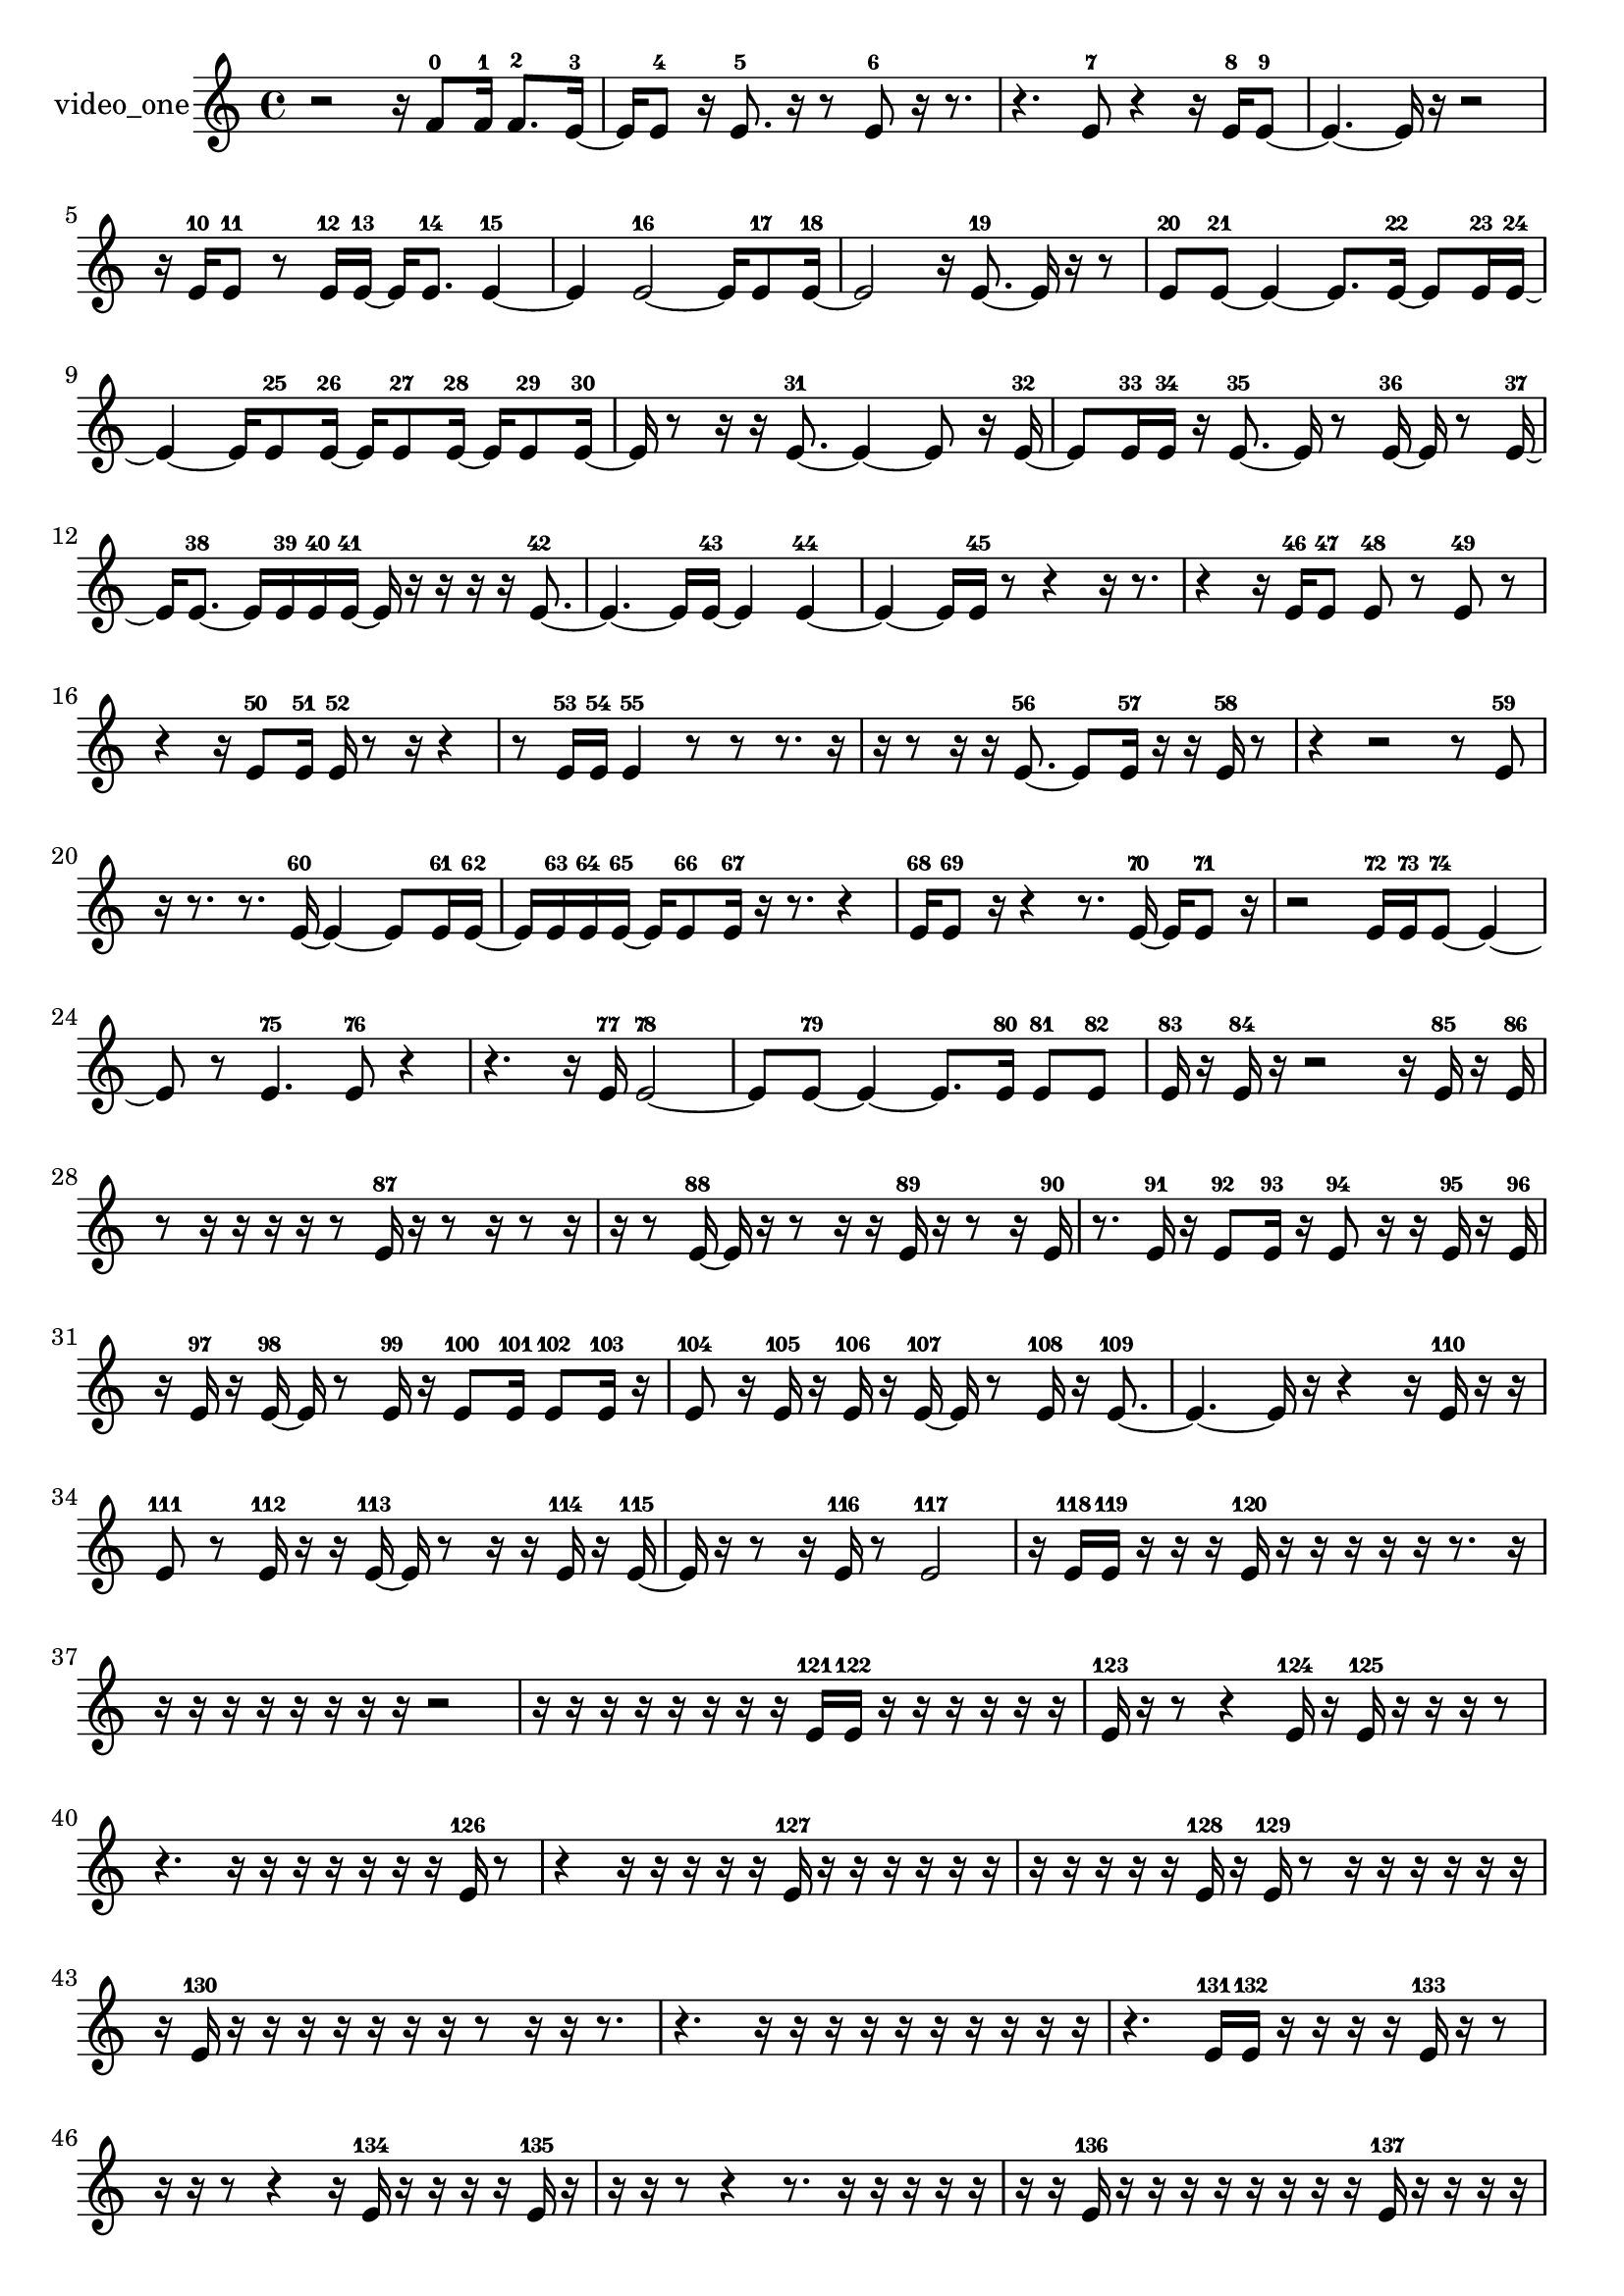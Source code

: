 % [notes] external for Pure Data
% development-version July 14, 2014 
% by Jaime E. Oliver La Rosa
% la.rosa@nyu.edu
% @ the Waverly Labs in NYU MUSIC FAS
% Open this file with Lilypond
% more information is available at lilypond.org
% Released under the GNU General Public License.

% HEADERS

glissandoSkipOn = {
  \override NoteColumn.glissando-skip = ##t
  \hide NoteHead
  \hide Accidental
  \hide Tie
  \override NoteHead.no-ledgers = ##t
}

glissandoSkipOff = {
  \revert NoteColumn.glissando-skip
  \undo \hide NoteHead
  \undo \hide Tie
  \undo \hide Accidental
  \revert NoteHead.no-ledgers
}
video_one_part = {

  \time 4/4

  \clef treble 
  % ________________________________________bar 1 :
  r2 
  r16  f'8-0  f'16-1 
  f'8.-2  e'16~-3  |
  % ________________________________________bar 2 :
  e'16  e'8-4  r16 
  e'8.-5  r16 
  r8  e'8-6 
  r16  r8.  |
  % ________________________________________bar 3 :
  r4. 
  e'8-7 
  r4 
  r16  e'16-8  e'8~-9  |
  % ________________________________________bar 4 :
  e'4.~ 
  e'16  r16 
  r2  |
  % ________________________________________bar 5 :
  r16  e'16-10  e'8-11 
  r8  e'16-12  e'16~-13 
  e'16  e'8.-14 
  e'4~-15  |
  % ________________________________________bar 6 :
  e'4 
  e'2~-16 
  e'16  e'8-17  e'16~-18  |
  % ________________________________________bar 7 :
  e'2 
  r16  e'8.~-19 
  e'16  r16  r8  |
  % ________________________________________bar 8 :
  e'8-20  e'8~-21 
  e'4~ 
  e'8.  e'16~-22 
  e'8  e'16-23  e'16~-24  |
  % ________________________________________bar 9 :
  e'4~ 
  e'16  e'8-25  e'16~-26 
  e'16  e'8-27  e'16~-28 
  e'16  e'8-29  e'16~-30  |
  % ________________________________________bar 10 :
  e'16  r8  r16 
  r16  e'8.~-31 
  e'4~ 
  e'8  r16  e'16~-32  |
  % ________________________________________bar 11 :
  e'8  e'16-33  e'16-34 
  r16  e'8.~-35 
  e'16  r8  e'16~-36 
  e'16  r8  e'16~-37  |
  % ________________________________________bar 12 :
  e'16  e'8.~-38 
  e'16  e'16-39  e'16-40  e'16~-41 
  e'16  r16  r16  r16 
  r16  e'8.~-42  |
  % ________________________________________bar 13 :
  e'4.~ 
  e'16  e'16~-43 
  e'4 
  e'4~-44  |
  % ________________________________________bar 14 :
  e'4~ 
  e'16  e'16-45  r8 
  r4 
  r16  r8.  |
  % ________________________________________bar 15 :
  r4 
  r16  e'16-46  e'8-47 
  e'8-48  r8 
  e'8-49  r8  |
  % ________________________________________bar 16 :
  r4 
  r16  e'8-50  e'16-51 
  e'16-52  r8  r16 
  r4  |
  % ________________________________________bar 17 :
  r8  e'16-53  e'16-54 
  e'4-55 
  r8  r8 
  r8.  r16  |
  % ________________________________________bar 18 :
  r16  r8  r16 
  r16  e'8.~-56 
  e'8  e'16-57  r16 
  r16  e'16-58  r8  |
  % ________________________________________bar 19 :
  r4 
  r2 
  r8  e'8-59  |
  % ________________________________________bar 20 :
  r16  r8. 
  r8.  e'16~-60 
  e'4~ 
  e'8  e'16-61  e'16~-62  |
  % ________________________________________bar 21 :
  e'16  e'16-63  e'16-64  e'16~-65 
  e'16  e'8-66  e'16-67 
  r16  r8. 
  r4  |
  % ________________________________________bar 22 :
  e'16-68  e'8-69  r16 
  r4 
  r8.  e'16~-70 
  e'16  e'8-71  r16  |
  % ________________________________________bar 23 :
  r2 
  e'16-72  e'16-73  e'8~-74 
  e'4~  |
  % ________________________________________bar 24 :
  e'8  r8 
  e'4.-75 
  e'8-76 
  r4  |
  % ________________________________________bar 25 :
  r4. 
  r16  e'16-77 
  e'2~-78  |
  % ________________________________________bar 26 :
  e'8  e'8~-79 
  e'4~ 
  e'8.  e'16-80 
  e'8-81  e'8-82  |
  % ________________________________________bar 27 :
  e'16-83  r16  e'16-84  r16 
  r2 
  r16  e'16-85  r16  e'16-86  |
  % ________________________________________bar 28 :
  r8  r16  r16 
  r16  r16  r8 
  e'16-87  r16  r8 
  r16  r8  r16  |
  % ________________________________________bar 29 :
  r16  r8  e'16~-88 
  e'16  r16  r8 
  r16  r16  e'16-89  r16 
  r8  r16  e'16-90  |
  % ________________________________________bar 30 :
  r8.  e'16-91 
  r16  e'8-92  e'16-93 
  r16  e'8-94  r16 
  r16  e'16-95  r16  e'16-96  |
  % ________________________________________bar 31 :
  r16  e'16-97  r16  e'16~-98 
  e'16  r8  e'16-99 
  r16  e'8-100  e'16-101 
  e'8-102  e'16-103  r16  |
  % ________________________________________bar 32 :
  e'8-104  r16  e'16-105 
  r16  e'16-106  r16  e'16~-107 
  e'16  r8  e'16-108 
  r16  e'8.~-109  |
  % ________________________________________bar 33 :
  e'4.~ 
  e'16  r16 
  r4 
  r16  e'16-110  r16  r16  |
  % ________________________________________bar 34 :
  e'8-111  r8 
  e'16-112  r16  r16  e'16~-113 
  e'16  r8  r16 
  r16  e'16-114  r16  e'16~-115  |
  % ________________________________________bar 35 :
  e'16  r16  r8 
  r16  e'16-116  r8 
  e'2-117  |
  % ________________________________________bar 36 :
  r16  e'16-118  e'16-119  r16 
  r16  r16  e'16-120  r16 
  r16  r16  r16  r16 
  r8.  r16  |
  % ________________________________________bar 37 :
  r16  r16  r16  r16 
  r16  r16  r16  r16 
  r2  |
  % ________________________________________bar 38 :
  r16  r16  r16  r16 
  r16  r16  r16  r16 
  e'16-121  e'16-122  r16  r16 
  r16  r16  r16  r16  |
  % ________________________________________bar 39 :
  e'16-123  r16  r8 
  r4 
  e'16-124  r16  e'16-125  r16 
  r16  r16  r8  |
  % ________________________________________bar 40 :
  r4. 
  r16  r16 
  r16  r16  r16  r16 
  r16  e'16-126  r8  |
  % ________________________________________bar 41 :
  r4 
  r16  r16  r16  r16 
  r16  e'16-127  r16  r16 
  r16  r16  r16  r16  |
  % ________________________________________bar 42 :
  r16  r16  r16  r16 
  r16  e'16-128  r16  e'16-129 
  r8  r16  r16 
  r16  r16  r16  r16  |
  % ________________________________________bar 43 :
  r16  e'16-130  r16  r16 
  r16  r16  r16  r16 
  r16  r8  r16 
  r16  r8.  |
  % ________________________________________bar 44 :
  r4. 
  r16  r16 
  r16  r16  r16  r16 
  r16  r16  r16  r16  |
  % ________________________________________bar 45 :
  r4. 
  e'16-131  e'16-132 
  r16  r16  r16  r16 
  e'16-133  r16  r8  |
  % ________________________________________bar 46 :
  r16  r16  r8 
  r4 
  r16  e'16-134  r16  r16 
  r16  r16  e'16-135  r16  |
  % ________________________________________bar 47 :
  r16  r16  r8 
  r4 
  r8.  r16 
  r16  r16  r16  r16  |
  % ________________________________________bar 48 :
  r16  r16  e'16-136  r16 
  r16  r16  r16  r16 
  r16  r16  r16  e'16-137 
  r16  r16  r16  r16  |
  % ________________________________________bar 49 :
  e'16-138  r16  e'8-139 
  r16  r16  r16  r16 
  r16  r8. 
  r4  |
  % ________________________________________bar 50 :
  r16  r16  r16  r16 
  r16  r16  r16  r16 
  r2  |
  % ________________________________________bar 51 :
  r8  r16  r16 
  r2 
  r16  r16  r16  r16  |
  % ________________________________________bar 52 :
  r16  r16  r16  r16 
  r8  r8 
  r16  r16  e'16-140  r16 
  r16  e'16-141  r16  r16  |
  % ________________________________________bar 53 :
  r4. 
  r16  r16 
  r16  e'16-142  r8 
  r16  r16  r16  r16  |
  % ________________________________________bar 54 :
  r16  r16  r16  r16 
  r16  r16  r16  e'16-143 
  e'8.-144  r16 
  r16  r16  r16  r16  |
  % ________________________________________bar 55 :
  r16  r16  r16  r16 
  e'4~-145 
  e'16  r16  r16  e'16-146 
  r16  r16  r16  r16  |
  % ________________________________________bar 56 :
  r16  r8. 
  r16  r16  r16  r16 
  r16  r16  r16  r16 
  r8  r16  r16  |
  % ________________________________________bar 57 :
  e'16-147  r16  r16  r16 
  r16  e'16-148  r16  e'16-149 
  r16  r16  e'8-150 
  r16  e'16-151  r16  r16  |
  % ________________________________________bar 58 :
  r4 
  e'16-152  r16  r16  r16 
  e'16-153  r16  r8 
  e'8-154  r16  r16  |
  % ________________________________________bar 59 :
  r16  e'16-155  r16  e'16-156 
  r8  r16  r16 
  e'16-157  r8  r16 
  e'8-158  r8  |
  % ________________________________________bar 60 :
  e'16-159  r16  e'8-160 
  r16  e'16-161  r8 
  r16  r16  e'8-162 
  r8  e'16-163  r16  |
  % ________________________________________bar 61 :
  e'8-164  r16  e'16-165 
  r8  r16  r16 
  r16  r16  e'8-166 
  r8  e'16-167  r16  |
  % ________________________________________bar 62 :
  r16  r16  r16  r16 
  r16  e'16-168  r16  e'16~-169 
  e'16  e'16-170  r16  e'16~-171 
  e'16  r8  r16  |
  % ________________________________________bar 63 :
  r8  e'16-172  r16 
  e'8-173  r16  e'16~-174 
  e'4~ 
  e'8  r8  |
  % ________________________________________bar 64 :
  r4. 
  r16  r16 
  r16  e'16-175  r16  e'16~-176 
  e'16  r16  e'16-177  r16  |
  % ________________________________________bar 65 :
  r8.  r16 
  r8  r16  e'16~-178 
  e'16  r8. 
  r4  |
  % ________________________________________bar 66 :
  r8  e'16-179  r16 
  r4 
  r16  r8  e'16~-180 
  e'16  r16  e'16-181  e'16-182  |
  % ________________________________________bar 67 :
  r8  e'8-183 
  r16  r8  e'16-184 
  r16  e'8-185  r16 
  r8  e'16-186  r16  |
  % ________________________________________bar 68 :
  e'8-187  r8 
  r16  e'16-188  e'16-189  r16 
  r4 
  r8.  e'16-190  |
  % ________________________________________bar 69 :
  r16  e'16-191  r8 
  r16  e'16-192  r8 
  r4 
  r8  r16 
}

\score {
  \new Staff \with { instrumentName = "video_one" } {
    \new Voice {
      \video_one_part
    }
  }
  \layout {
    \mergeDifferentlyHeadedOn
    \mergeDifferentlyDottedOn
    \set harmonicDots = ##t
    \override Glissando.thickness = #4
    \set Staff.pedalSustainStyle = #'mixed
    \override TextSpanner.bound-padding = #1.0
    \override TextSpanner.bound-details.right.padding = #1.3
    \override TextSpanner.bound-details.right.stencil-align-dir-y = #CENTER
    \override TextSpanner.bound-details.left.stencil-align-dir-y = #CENTER
    \override TextSpanner.bound-details.right-broken.text = ##f
    \override TextSpanner.bound-details.left-broken.text = ##f
    \override Glissando.minimum-length = #4
    \override Glissando.springs-and-rods = #ly:spanner::set-spacing-rods
    \override Glissando.breakable = ##t
    \override Glissando.after-line-breaking = ##t
    \set baseMoment = #(ly:make-moment 1/8)
    \set beatStructure = 2,2,2,2
    #(set-default-paper-size "a4")
  }
  \midi { }
}

\version "2.19.49"
% notes Pd External version testing 
